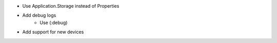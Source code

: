 - Use Application.Storage instead of Properties
- Add debug logs
    - Use (:debug)
- Add support for new devices
